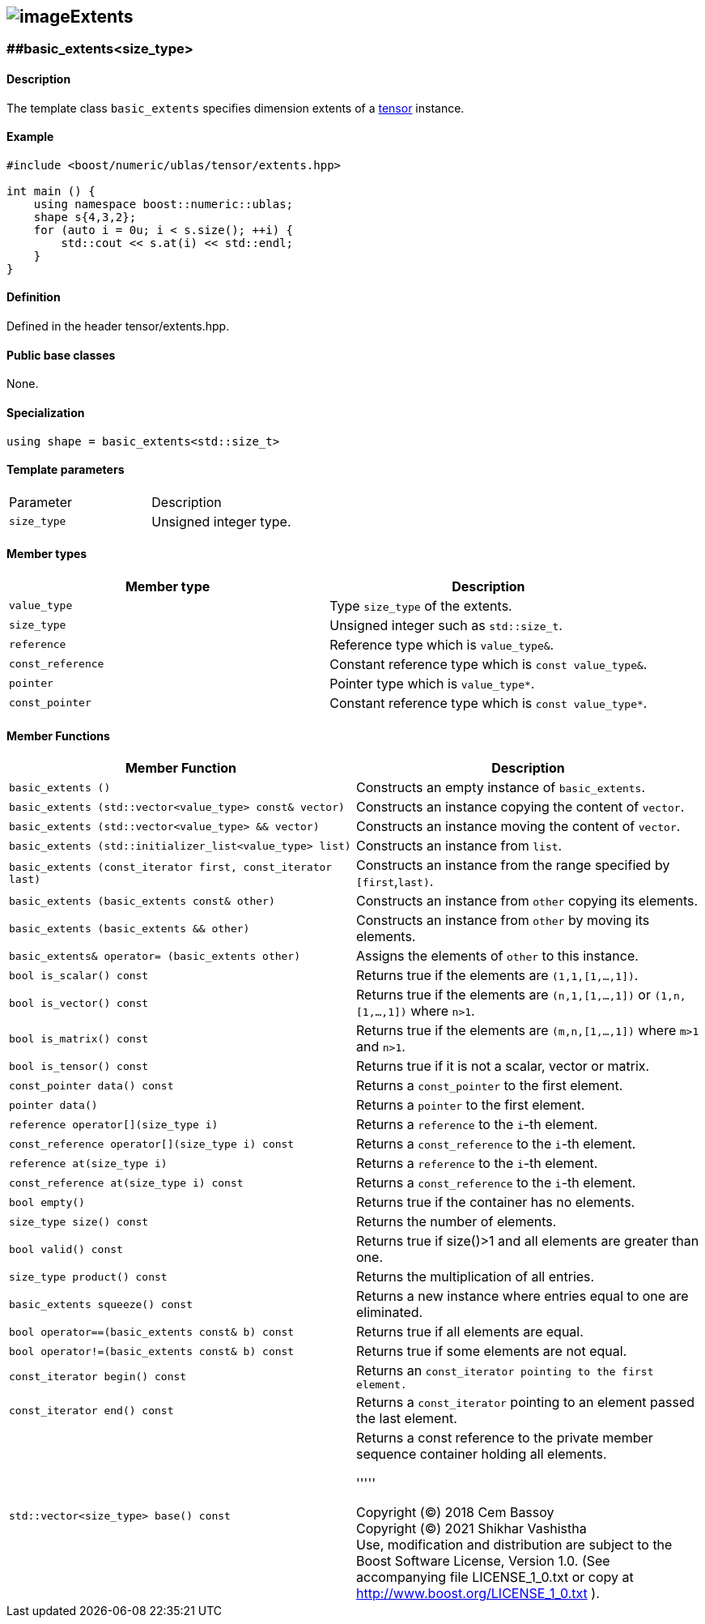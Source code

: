 == image:../Boost.png[image]Extents

[[toc]]

=== [#extents]####basic_extents<size_type>

==== Description

The template class `basic_extents` specifies dimension extents of a
link:../tensor.html#tensor[tensor] instance.

==== Example

....
#include <boost/numeric/ublas/tensor/extents.hpp>

int main () {
    using namespace boost::numeric::ublas;
    shape s{4,3,2};
    for (auto i = 0u; i < s.size(); ++i) {
        std::cout << s.at(i) << std::endl;
    }
}
....

==== Definition

Defined in the header tensor/extents.hpp.

==== Public base classes

None.

==== Specialization

`using shape = basic_extents<std::size_t>`

==== Template parameters

[cols=",",]
|===
|Parameter |Description
|`size_type` |Unsigned integer type.
|===

==== Member types

[cols=",",]
|===
|Member type |Description

|`value_type` |Type `size_type` of the extents.

|`size_type` |Unsigned integer such as `std::size_t`.

|`reference` |Reference type which is `value_type&`.

|`const_reference` |Constant reference type which is
`const value_type&`.

|`pointer` |Pointer type which is `value_type*`.

|`const_pointer` |Constant reference type which is `const value_type*`.
|===

==== Member Functions
[cols=",",]
|===
|Member Function |Description

|`basic_extents ()` |Constructs an empty instance of `basic_extents`.

|`basic_extents (std::vector<value_type> const& vector)` |Constructs an instance copying the content of `vector`.

|`basic_extents (std::vector<value_type> && vector)` |Constructs an instance moving the content of `vector`.

|`basic_extents (std::initializer_list<value_type> list)` |Constructs an instance from `list`.

|`basic_extents (const_iterator first, const_iterator last)` |Constructs an instance from the range specified by `[first`,`last)`.

|`basic_extents (basic_extents const& other)` |Constructs an instance from `other` copying its elements.

|`basic_extents (basic_extents && other)` |Constructs an instance from `other` by moving its elements.

|`basic_extents& operator= (basic_extents other)` |Assigns the elements of `other` to this instance.

|`bool is_scalar() const` |Returns true if the elements are `(1,1,[1,...,1])`.

|`bool is_vector() const` |Returns true if the elements are `(n,1,[1,...,1])` or `(1,n,[1,...,1])` where `n>1`.

|`bool is_matrix() const` |Returns true if the elements are `(m,n,[1,...,1])` where `m>1` and
`n>1`.

|`bool is_tensor() const` |Returns true if it is not a scalar, vector or matrix.

|`const_pointer data() const` |Returns a `const_pointer` to the first element.

|`pointer data()` |Returns a `pointer` to the first element.

|`reference operator[](size_type i)` |Returns a `reference` to the `i`-th element.

|`const_reference operator[](size_type i) const` |Returns a `const_reference` to the `i`-th element.

|`reference at(size_type i)` |Returns a `reference` to the `i`-th element.

|`const_reference at(size_type i) const` |Returns a `const_reference` to the `i`-th element.

|`bool empty()` |Returns true if the container has no elements.

|`size_type size() const` |Returns the number of elements.

|`bool valid() const` |Returns true if size()>1 and all elements are greater than one.

|`size_type product() const` |Returns the multiplication of all entries.

|`basic_extents squeeze() const` |Returns a new instance where entries equal to one are eliminated.

|`bool operator==(basic_extents const& b) const` |Returns true if all elements are equal.

|`bool operator!=(basic_extents const& b) const` |Returns true if some elements are not equal.

|`const_iterator begin() const` |Returns an `const_iterator pointing to the first element.`

|`const_iterator end() const` |Returns a `const_iterator` pointing to an element passed the last element.

|`std::vector<size_type> base() const` |Returns a const reference to the private member sequence container holding all elements.

'''''

Copyright (©) 2018 Cem Bassoy +
Copyright (©) 2021 Shikhar Vashistha +
Use, modification and distribution are subject to the Boost Software
License, Version 1.0. (See accompanying file LICENSE_1_0.txt or copy at
http://www.boost.org/LICENSE_1_0.txt ).
